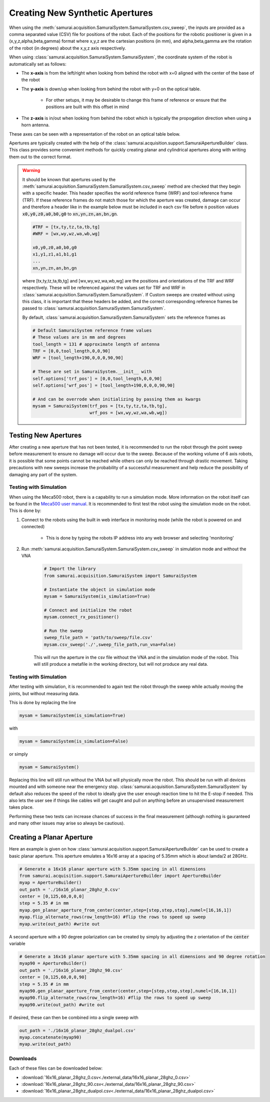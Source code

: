 
.. _creating-apertures:

Creating New Synthetic Apertures
==================================

When using the :meth:`samurai.acquisition.SamuraiSystem.SamuraiSystem.csv_sweep`, the inputs are provided as a comma separated value (CSV) file for positions of the robot.
Each of the positions for the robotic positioner is given in a (x,y,z,alpha,beta,gamma) format where x,y,z are the cartesian positions (in mm), and alpha,beta,gamma are the rotation
of the robot (in degrees) about the x,y,z axis respectively.

When using :class:`samurai.acquisition.SamuraiSystem.SamuraiSystem`, the coordinate system of the robot is automatically set as follows:

- The **x-axis** is from the left/right when looking from behind the robot with x=0 aligned with the center of the base of the robot 

- The **y-axis** is down/up when looking from behind the robot with y=0 on the optical table.
        
        - For other setups, it may be desirable to change this frame of reference or ensure that the positions are built with this offset in mind

- The **z-axis** is in/out when looking from behind the robot which is typically the propogation direction when using a horn antenna.

These axes can be seen with a representation of the robot on an optical table below.

.. image:: ./external_data/table_layout.png

Apertures are typically created with the help of the :class:`samurai.acquisition.support.SamuraiApertureBuilder` class. 
This class provides some convenient methods for quickly creating planar and cylindrical apertures along with writing them out to the correct format.

.. warning:: It should be known that apertures used by the :meth:`samurai.acquisition.SamuraiSystem.SamuraiSystem.csv_sweep` method
        are checked that they begin with a specific header. This header specifies the world reference frame (WRF) and tool reference frame (TRF).
        If these reference frames do not match those for which the aperture was created, damage can occur and therefore a header like in the example below must be included
        in each csv file before :code:`n` position values :code:`x0,y0,z0,a0,b0,g0` to :code:`xn,yn,zn,an,bn,gn`.

        .. code-block:: 

           #TRF = [tx,ty,tz,ta,tb,tg]
           #WRF = [wx,wy,wz,wa,wb,wg]

           x0,y0,z0,a0,b0,g0
           x1,y1,z1,a1,b1,g1
           ...
           xn,yn,zn,an,bn,gn
           
        where [tx,ty,tz,ta,tb,tg] and [wx,wy,wz,wa,wb,wg] are the positions and orientations of the TRF and WRF respectively.
        These will be referenced against the values set for TRF and WRF in :class:`samurai.acquisition.SamuraiSystem.SamuraiSystem`.
        If Custom sweeps are created without using this class, it is important that these headers be added, and the correct corresponding reference 
        frames be passed to :class:`samurai.acquisition.SamuraiSystem.SamuraiSystem`. 

        By default, :class:`samurai.acquisition.SamuraiSystem.SamuraiSystem` sets the reference frames as

        .. code-block::

                # Default SamuraiSystem reference frame values
                # These values are in mm and degrees
                tool_length = 131 # approximate length of antenna
                TRF = [0,0,tool_length,0,0,90]
                WRF = [tool_length+190,0,0,0,90,90]

                # These are set in SamuraiSystem.__init__ with 
                self.options['trf_pos'] = [0,0,tool_length,0,0,90] 
                self.options['wrf_pos'] = [tool_length+190,0,0,0,90,90]

                # And can be overrode when initializing by passing them as kwargs
                mysam = SamuraiSystem(trf_pos = [tx,ty,tz,ta,tb,tg],
                                      wrf_pos = [wx,wy,wz,wa,wb,wg])

                


Testing New Apertures 
---------------------------------

After creating a new aperture that has not been tested, it is recommended to run the robot through the point sweep before measurement to 
ensure no damage will occur due to the sweep. Because of the working volume of 6 axis robots, it is possible that some points cannot be reached
while others can only be reached through drastic movement. Taking precautions with new sweeps increase the probability of a successful measurement 
and help reduce the possibility of damaging any part of the system.

Testing with Simulation 
+++++++++++++++++++++++++++++++

When using the Meca500 robot, there is a capability to run a simulation mode. More information on the robot itself can be found in the `Meca500 user manual <https://www.mecademic.com/Documentation/Meca500-R3-User-Manual.pdf>`_.
It is recommended to first test the robot using the simulation mode on the robot. This is done by:

#. Connect to the robots using the built in web interface in monitoring mode (while the robot is powered on and connected)

        - This is done by typing the robots IP address into any web browser and selecting 'monitoring'

#. Run :meth:`samurai.acquisition.SamuraiSystem.SamuraiSystem.csv_sweep` in simulation mode and without the VNA

        .. code-block:: python 

                # Import the library
                from samurai.acquisition.SamuraiSystem import SamuraiSystem 

                # Instantiate the object in simulation mode
                mysam = SamuraiSystem(is_simulation=True)

                # Connect and initialize the robot 
                mysam.connect_rx_positioner()

                # Run the sweep
                sweep_file_path = 'path/to/sweep/file.csv'
                mysam.csv_sweep('./',sweep_file_path,run_vna=False)

        This will run the aperture in the csv file without the VNA and in the simulation mode of the robot. This will still produce a metafile in the working directory, but will not produce any real data.

Testing with Simulation 
+++++++++++++++++++++++++++++++

After testing with simulation, it is recommended to again test the robot through the sweep while actually moving the joints, but without measuring data.

This is done by replacing the line 

.. code-block:: python 

        mysam = SamuraiSystem(is_simulation=True)

with 

.. code-block:: python 

        mysam = SamuraiSystem(is_simulation=False)

or simply 

.. code-block:: python 

        mysam = SamuraiSystem()

Replacing this line will still run without the VNA but will physically move the robot. This should be run with all devices mounted and with someone near the emergency stop.
:class:`samurai.acquisition.SamuraiSystem.SamuraiSystem` by default also reduces the speed of the robot to ideally give the user enough reaction time 
to hit the E-stop if needed. This also lets the user see if things like cables will get caught and pull on anything before an unsupervised measurement takes place.

Performing these two tests can increase chances of success in the final measurement (although nothing is gauranteed and many other issues may arise so always be cautious).

Creating a Planar Aperture 
--------------------------------

Here an example is given on how :class:`samurai.acquisition.support.SamuraiApertureBuilder` can be used to create a basic planar aperture.
This aperture emulates a 16x16 array at a spacing of 5.35mm which is about lamda/2 at 28GHz.

.. code-block:: python 

        # Generate a 16x16 planar aperture with 5.35mm spacing in all dimensions
        from samurai.acquisition.support.SamuraiApertureBuilder import ApertureBuilder
        myap = ApertureBuilder()
        out_path = './16x16_planar_28ghz_0.csv'
        center = [0,125,60,0,0,0]
        step = 5.35 # in mm
        myap.gen_planar_aperture_from_center(center,step=[step,step,step],numel=[16,16,1])
        myap.flip_alternate_rows(row_length=16) #flip the rows to speed up sweep
        myap.write(out_path) #write out

A second aperture with a 90 degree polarization can be created by simply by adjusting the z orientation of the :code:`center` variable

.. code-block:: python 

        # Generate a 16x16 planar aperture with 5.35mm spacing in all dimensions and 90 degree rotation
        myap90 = ApertureBuilder()
        out_path = './16x16_planar_28ghz_90.csv'
        center = [0,125,60,0,0,90]
        step = 5.35 # in mm
        myap90.gen_planar_aperture_from_center(center,step=[step,step,step],numel=[16,16,1])
        myap90.flip_alternate_rows(row_length=16) #flip the rows to speed up sweep
        myap90.write(out_path) #write out

If desired, these can then be combined into a single sweep with 

.. code-block:: python 

        out_path = './16x16_planar_28ghz_dualpol.csv'
        myap.concatenate(myap90)
        myap.write(out_path)

Downloads
++++++++++++++++

Each of these files can be downloaded below:

- :download:`16x16_planar_28ghz_0.csv<./external_data/16x16_planar_28ghz_0.csv>`
- :download:`16x16_planar_28ghz_90.csv<./external_data/16x16_planar_28ghz_90.csv>`
- :download:`16x16_planar_28ghz_dualpol.csv<./external_data/16x16_planar_28ghz_dualpol.csv>`